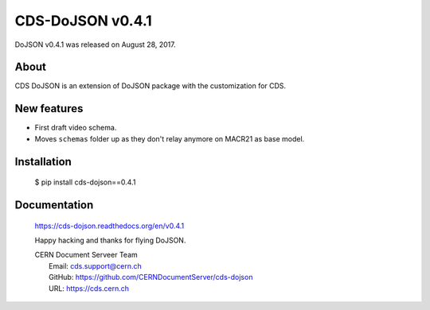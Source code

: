 ==================
CDS-DoJSON v0.4.1
==================

DoJSON v0.4.1 was released on August 28, 2017.

About
-----

CDS DoJSON is an extension of DoJSON package with the customization for CDS.

New features
------------

- First draft video schema.
- Moves ``schemas`` folder up as they don't relay anymore on MACR21 as base
  model.

Installation
------------

   $ pip install cds-dojson==0.4.1

Documentation
-------------

    https://cds-dojson.readthedocs.org/en/v0.4.1

    Happy hacking and thanks for flying DoJSON.

    | CERN Document Serveer Team
    |   Email: cds.support@cern.ch
    |   GitHub: https://github.com/CERNDocumentServer/cds-dojson
    |   URL: https://cds.cern.ch
